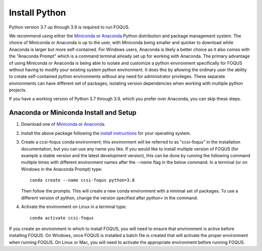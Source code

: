.. _install_python:

Install Python
--------------

Python version 3.7 up through 3.9 is required to run FOQUS.

We recommend using either the `Miniconda <https://docs.conda.io/en/latest/miniconda.html>`_ or
`Anaconda <https://www.anaconda.com/download/>`_ Python distribution and package management
system. The choice of Miniconda or Anaconda is up to the user, with Miniconda being smaller and
quicker to download while Anaconda is larger but more self-contained. For Windows users, Anaconda is
likely a better choice as it also comes with the "Anaconda Prompt" which is a command terminal
already set up for working with Anaconda. The primary advantage of using Miniconda or Anaconda is
being able to isolate and customize a python environment specifically for FOQUS without having to
modify your existing system python environment. It does this by allowing the ordinary user the
ability to create self-contained python environments without any need for administrator
privileges. These separate environments can have different set of packages, isolating version
dependencies when working with multiple python projects.

If you have a working version of Python 3.7 through 3.9, which you prefer over Anaconda, you can
skip these steps.

Anaconda or Miniconda Install and Setup
^^^^^^^^^^^^^^^^^^^^^^^^^^^^^^^^^^^^^^^

1. Download one of `Miniconda <https://docs.conda.io/en/latest/miniconda.html>`_ or `Anaconda
   <https://www.anaconda.com/download/>`_.

2. Install the above package following the `install instructions
   <https://conda.io/projects/conda/en/latest/user-guide/install/index.html>`_ for your operating
   system.

3. Create a ccsi-foqus conda environment; this environment will be referred to as "ccsi-foqus" in
   the installation documentation, but you can use any name you like.  If you would like to install
   multiple version of FOQUS (for example a stable version and the latest development version), this
   can be done by running the following command multiple times with different environment names
   after the `--name` flag in the below command.  In a terminal (or on Windows in the Anaconda
   Prompt) type::

    conda create --name ccsi-foqus python=3.8

   Then follow the prompts.  This will create a new conda environment with a minimal set of
   packages.  To use a different version of python, change the version specified after `python=` in
   the command.

4. Activate the environment on Linux in a terminal type::

    conda activate ccsi-foqus

If you create an environment in which to install FOQUS, you will need to ensure that environment is
active before installing FOQUS. On Windows, once FOQUS is installed a batch file is created that
will activate the proper environment when running FOQUS. On Linux or Mac, you will need to activate
the appropriate environment before running FOQUS.
